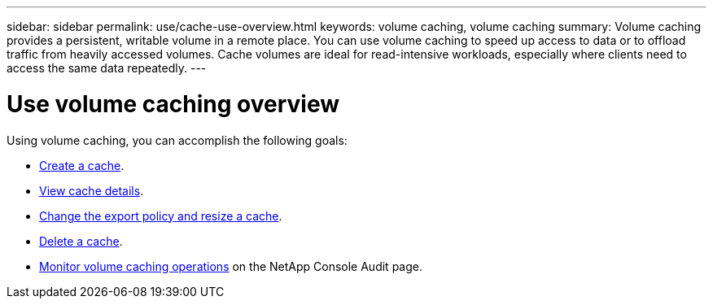 ---
sidebar: sidebar
permalink: use/cache-use-overview.html
keywords: volume caching, volume caching
summary: Volume caching provides a persistent, writable volume in a remote place. You can use volume caching to speed up access to data or to offload traffic from heavily accessed volumes. Cache volumes are ideal for read-intensive workloads, especially where clients need to access the same data repeatedly.
---

= Use volume caching overview
:hardbreaks:
:icons: font
:imagesdir: ../media/

[.lead]
Using volume caching, you can accomplish the following goals: 

* link:../use/cache-create.html[Create a cache].
* link:../use/cache-manage.html#view-cache-details[View cache details].
* link:../use/cache-manage.html#assign-a-different-cache-export-policy[Change the export policy and resize a cache].
* link:../use/cache-manage.html#delete-a-volume-cache[Delete a cache].
* link:../use/monitor-jobs.html[Monitor volume caching operations] on the NetApp Console Audit page.

